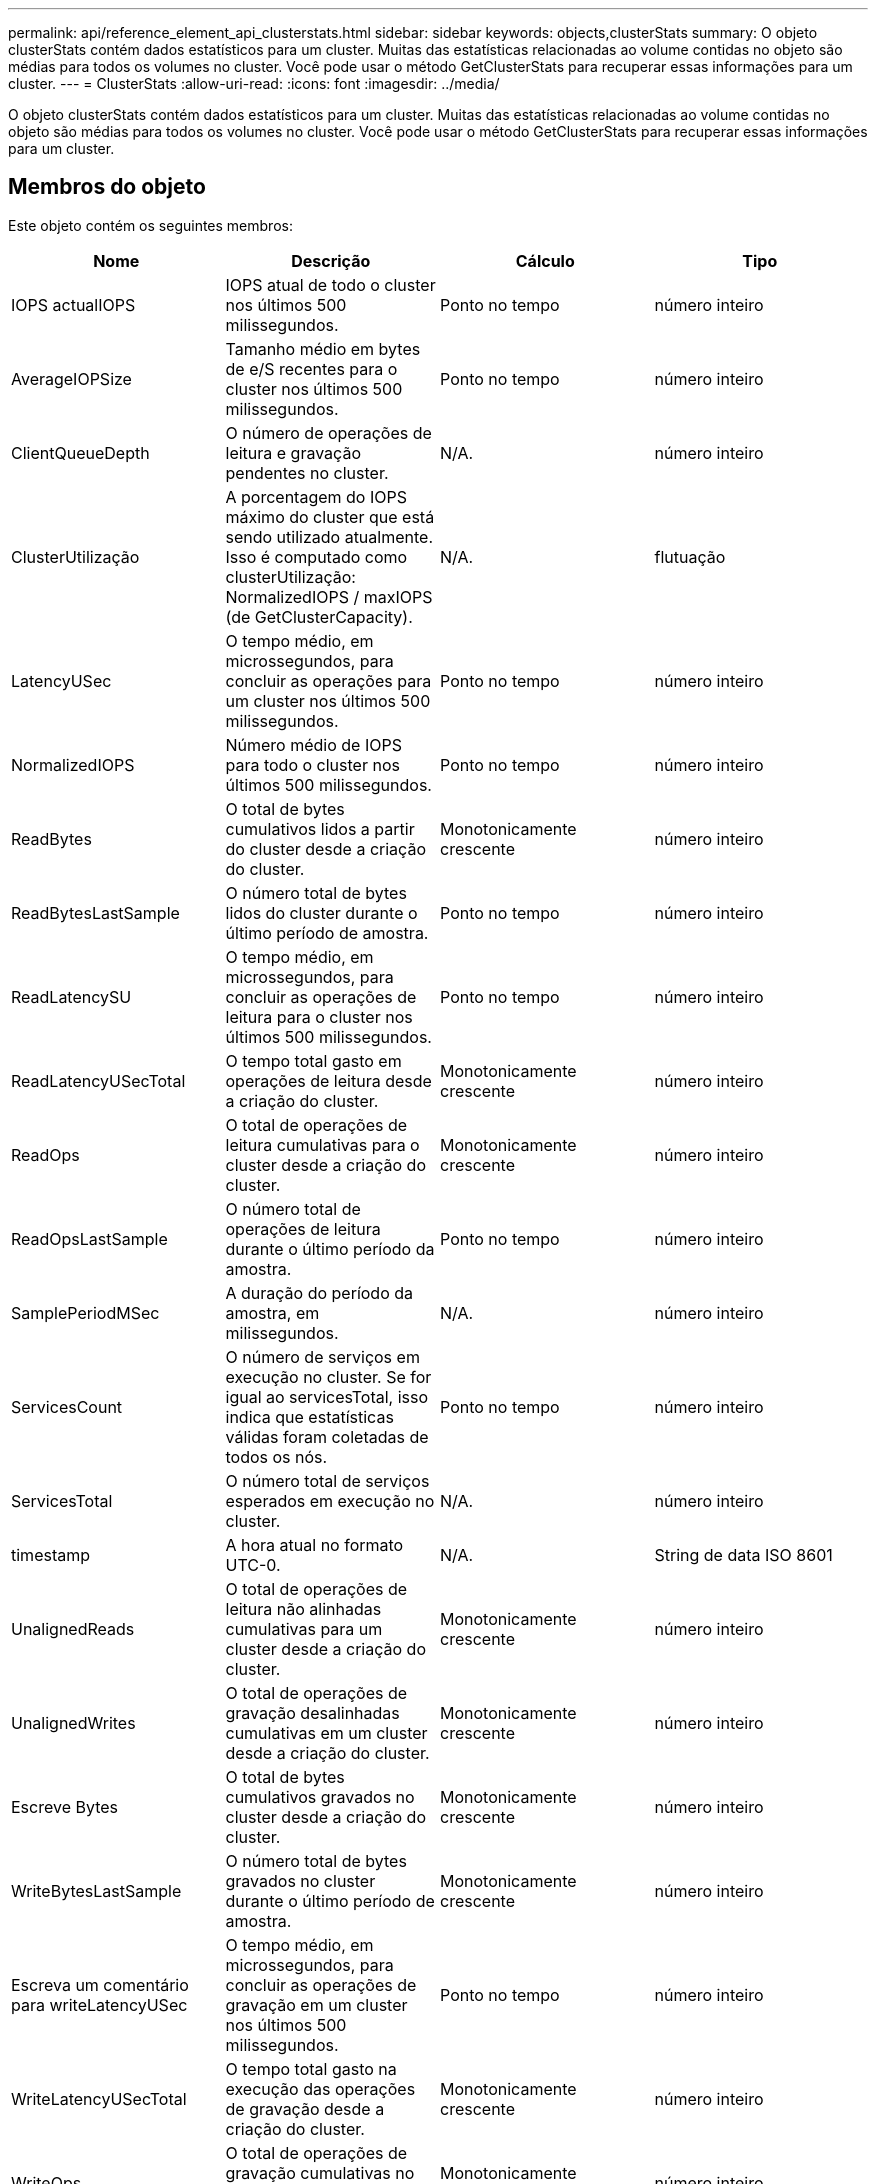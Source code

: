 ---
permalink: api/reference_element_api_clusterstats.html 
sidebar: sidebar 
keywords: objects,clusterStats 
summary: O objeto clusterStats contém dados estatísticos para um cluster. Muitas das estatísticas relacionadas ao volume contidas no objeto são médias para todos os volumes no cluster. Você pode usar o método GetClusterStats para recuperar essas informações para um cluster. 
---
= ClusterStats
:allow-uri-read: 
:icons: font
:imagesdir: ../media/


[role="lead"]
O objeto clusterStats contém dados estatísticos para um cluster. Muitas das estatísticas relacionadas ao volume contidas no objeto são médias para todos os volumes no cluster. Você pode usar o método GetClusterStats para recuperar essas informações para um cluster.



== Membros do objeto

Este objeto contém os seguintes membros:

|===
| Nome | Descrição | Cálculo | Tipo 


 a| 
IOPS actualIOPS
 a| 
IOPS atual de todo o cluster nos últimos 500 milissegundos.
 a| 
Ponto no tempo
 a| 
número inteiro



 a| 
AverageIOPSize
 a| 
Tamanho médio em bytes de e/S recentes para o cluster nos últimos 500 milissegundos.
 a| 
Ponto no tempo
 a| 
número inteiro



 a| 
ClientQueueDepth
 a| 
O número de operações de leitura e gravação pendentes no cluster.
 a| 
N/A.
 a| 
número inteiro



 a| 
ClusterUtilização
 a| 
A porcentagem do IOPS máximo do cluster que está sendo utilizado atualmente. Isso é computado como clusterUtilização: NormalizedIOPS / maxIOPS (de GetClusterCapacity).
 a| 
N/A.
 a| 
flutuação



 a| 
LatencyUSec
 a| 
O tempo médio, em microssegundos, para concluir as operações para um cluster nos últimos 500 milissegundos.
 a| 
Ponto no tempo
 a| 
número inteiro



 a| 
NormalizedIOPS
 a| 
Número médio de IOPS para todo o cluster nos últimos 500 milissegundos.
 a| 
Ponto no tempo
 a| 
número inteiro



 a| 
ReadBytes
 a| 
O total de bytes cumulativos lidos a partir do cluster desde a criação do cluster.
 a| 
Monotonicamente crescente
 a| 
número inteiro



 a| 
ReadBytesLastSample
 a| 
O número total de bytes lidos do cluster durante o último período de amostra.
 a| 
Ponto no tempo
 a| 
número inteiro



 a| 
ReadLatencySU
 a| 
O tempo médio, em microssegundos, para concluir as operações de leitura para o cluster nos últimos 500 milissegundos.
 a| 
Ponto no tempo
 a| 
número inteiro



 a| 
ReadLatencyUSecTotal
 a| 
O tempo total gasto em operações de leitura desde a criação do cluster.
 a| 
Monotonicamente crescente
 a| 
número inteiro



 a| 
ReadOps
 a| 
O total de operações de leitura cumulativas para o cluster desde a criação do cluster.
 a| 
Monotonicamente crescente
 a| 
número inteiro



 a| 
ReadOpsLastSample
 a| 
O número total de operações de leitura durante o último período da amostra.
 a| 
Ponto no tempo
 a| 
número inteiro



 a| 
SamplePeriodMSec
 a| 
A duração do período da amostra, em milissegundos.
 a| 
N/A.
 a| 
número inteiro



 a| 
ServicesCount
 a| 
O número de serviços em execução no cluster. Se for igual ao servicesTotal, isso indica que estatísticas válidas foram coletadas de todos os nós.
 a| 
Ponto no tempo
 a| 
número inteiro



 a| 
ServicesTotal
 a| 
O número total de serviços esperados em execução no cluster.
 a| 
N/A.
 a| 
número inteiro



 a| 
timestamp
 a| 
A hora atual no formato UTC-0.
 a| 
N/A.
 a| 
String de data ISO 8601



 a| 
UnalignedReads
 a| 
O total de operações de leitura não alinhadas cumulativas para um cluster desde a criação do cluster.
 a| 
Monotonicamente crescente
 a| 
número inteiro



 a| 
UnalignedWrites
 a| 
O total de operações de gravação desalinhadas cumulativas em um cluster desde a criação do cluster.
 a| 
Monotonicamente crescente
 a| 
número inteiro



 a| 
Escreve Bytes
 a| 
O total de bytes cumulativos gravados no cluster desde a criação do cluster.
 a| 
Monotonicamente crescente
 a| 
número inteiro



 a| 
WriteBytesLastSample
 a| 
O número total de bytes gravados no cluster durante o último período de amostra.
 a| 
Monotonicamente crescente
 a| 
número inteiro



 a| 
Escreva um comentário para writeLatencyUSec
 a| 
O tempo médio, em microssegundos, para concluir as operações de gravação em um cluster nos últimos 500 milissegundos.
 a| 
Ponto no tempo
 a| 
número inteiro



 a| 
WriteLatencyUSecTotal
 a| 
O tempo total gasto na execução das operações de gravação desde a criação do cluster.
 a| 
Monotonicamente crescente
 a| 
número inteiro



 a| 
WriteOps
 a| 
O total de operações de gravação cumulativas no cluster desde a criação do cluster.
 a| 
Monotonicamente crescente
 a| 
número inteiro



 a| 
Escreva um comentário para LastSample
 a| 
O número total de operações de gravação durante o último período de amostra.
 a| 
Ponto no tempo
 a| 
número inteiro

|===


== Encontre mais informações

xref:reference_element_api_getclusterstats.adoc[GetClusterStats]
